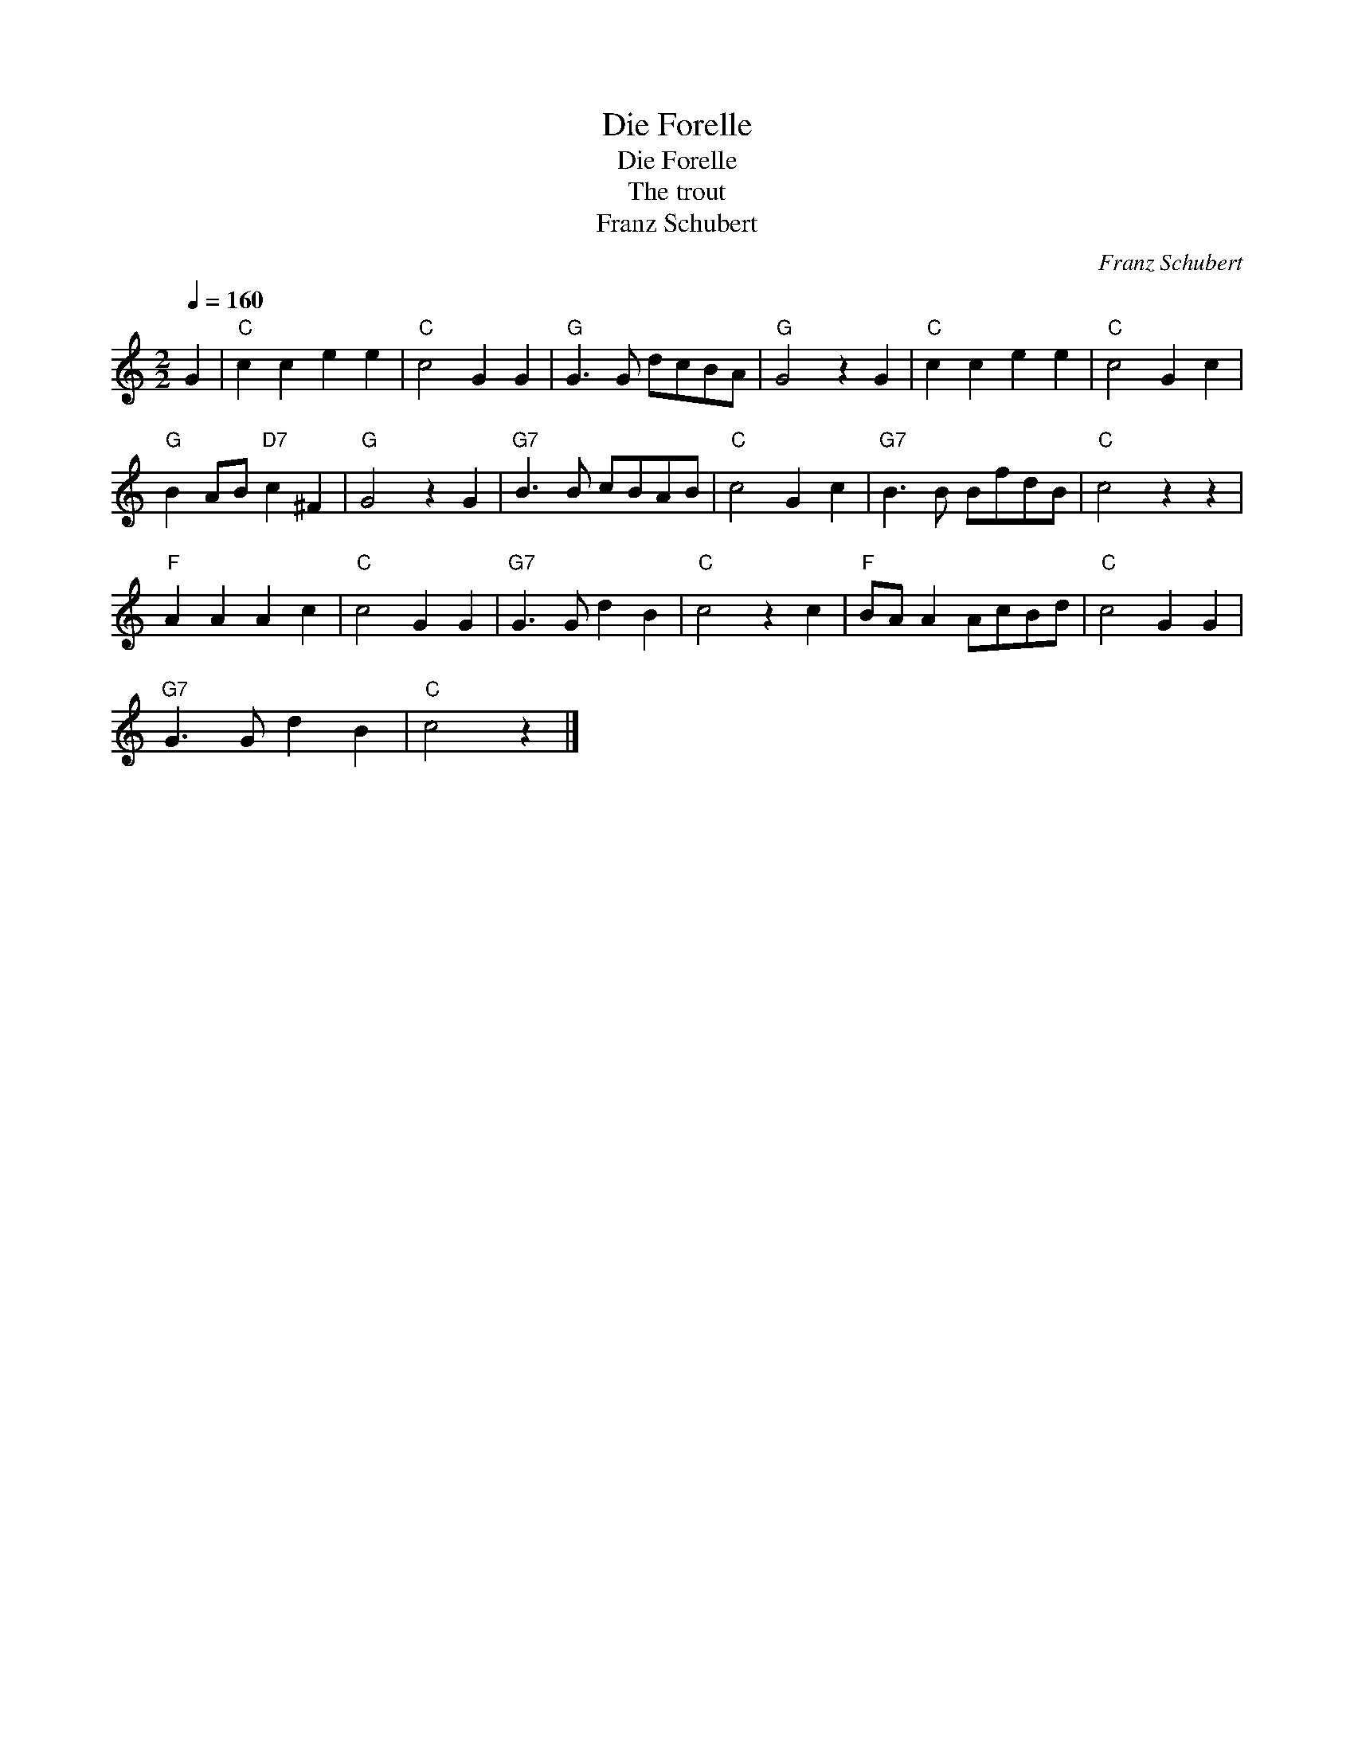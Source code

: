 X:1
T:Die Forelle
T:Die Forelle
T:The trout
T:Franz Schubert
C:Franz Schubert
L:1/8
Q:1/4=160
M:2/2
K:C
V:1 treble 
V:1
 G2 |"C" c2 c2 e2 e2 |"C" c4 G2 G2 |"G" G3 G dcBA |"G" G4 z2 G2 |"C" c2 c2 e2 e2 |"C" c4 G2 c2 | %7
"G" B2 AB"D7" c2 ^F2 |"G" G4 z2 G2 |"G7" B3 B cBAB |"C" c4 G2 c2 |"G7" B3 B BfdB |"C" c4 z2 z2 | %13
"F" A2 A2 A2 c2 |"C" c4 G2 G2 |"G7" G3 G d2 B2 |"C" c4 z2 c2 |"F" BA A2 AcBd |"C" c4 G2 G2 | %19
"G7" G3 G d2 B2 |"C" c4 z2 |] %21

